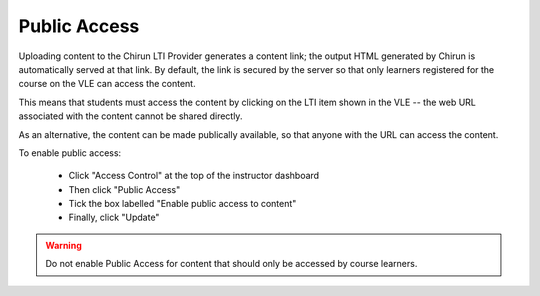Public Access
==============

Uploading content to the Chirun LTI Provider generates a content link; the output HTML generated by Chirun
is automatically served at that link. By default, the link is secured by the server so that only learners
registered for the course on the VLE can access the content.

This means that students must access the content by clicking on the LTI item shown in the VLE -- the web URL
associated with the content cannot be shared directly.

As an alternative, the content can be made publically available, so that anyone with the URL can access the content.

To enable public access:
 
  * Click "Access Control" at the top of the instructor dashboard
  * Then click "Public Access"
  * Tick the box labelled "Enable public access to content"
  * Finally, click "Update"

.. warning::
   Do not enable Public Access for content that should only be accessed by course learners.
